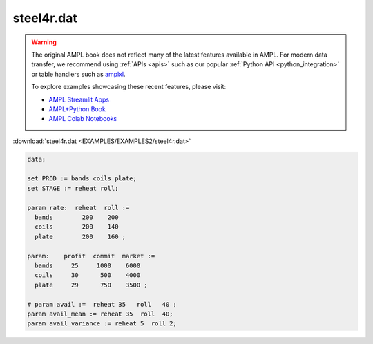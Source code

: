 steel4r.dat
===========


.. warning::
    The original AMPL book does not reflect many of the latest features available in AMPL.
    For modern data transfer, we recommend using :ref:`APIs <apis>` such as our popular :ref:`Python API <python_integration>` or table handlers such as `amplxl <https://plugins.ampl.com/amplxl.html>`_.

    
    To explore examples showcasing these recent features, please visit:

    - `AMPL Streamlit Apps <https://ampl.com/streamlit/>`__
    - `AMPL+Python Book <https://ampl.com/mo-book/>`__
    - `AMPL Colab Notebooks <https://ampl.com/colab/>`__

:download:`steel4r.dat <EXAMPLES/EXAMPLES2/steel4r.dat>`

.. code-block:: ampl

    data;
    
    set PROD := bands coils plate;
    set STAGE := reheat roll;
    
    param rate:  reheat  roll :=
      bands        200    200
      coils        200    140
      plate        200    160 ;
    
    param:    profit  commit  market :=
      bands     25     1000    6000
      coils     30      500    4000
      plate     29      750    3500 ;
    
    # param avail :=  reheat 35   roll   40 ;
    param avail_mean := reheat 35  roll  40;
    param avail_variance := reheat 5  roll 2;

